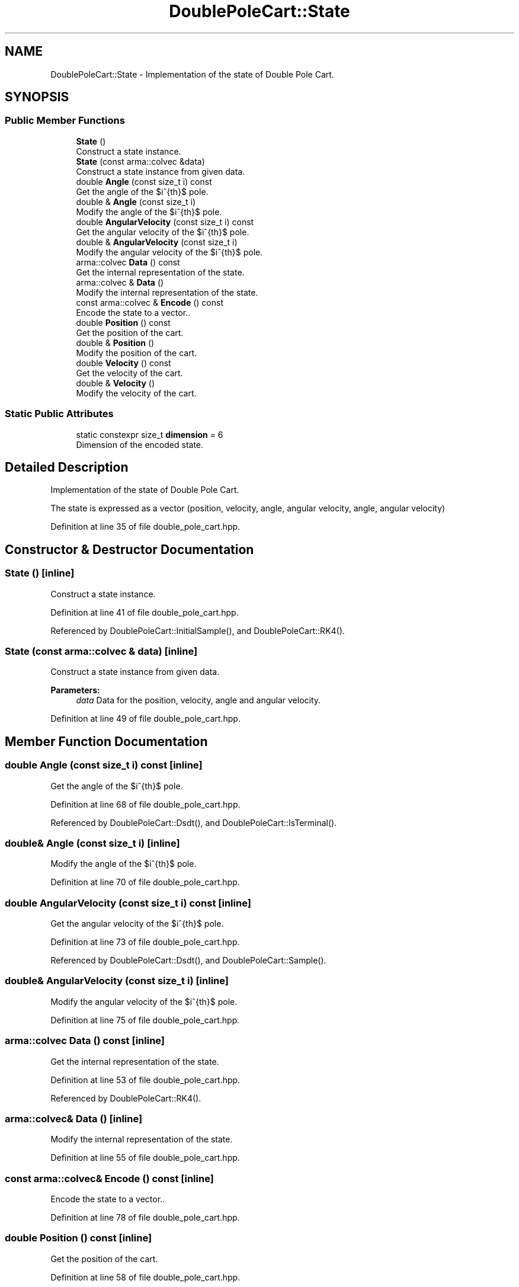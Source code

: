 .TH "DoublePoleCart::State" 3 "Sun Aug 22 2021" "Version 3.4.2" "mlpack" \" -*- nroff -*-
.ad l
.nh
.SH NAME
DoublePoleCart::State \- Implementation of the state of Double Pole Cart\&.  

.SH SYNOPSIS
.br
.PP
.SS "Public Member Functions"

.in +1c
.ti -1c
.RI "\fBState\fP ()"
.br
.RI "Construct a state instance\&. "
.ti -1c
.RI "\fBState\fP (const arma::colvec &data)"
.br
.RI "Construct a state instance from given data\&. "
.ti -1c
.RI "double \fBAngle\fP (const size_t i) const"
.br
.RI "Get the angle of the $i^{th}$ pole\&. "
.ti -1c
.RI "double & \fBAngle\fP (const size_t i)"
.br
.RI "Modify the angle of the $i^{th}$ pole\&. "
.ti -1c
.RI "double \fBAngularVelocity\fP (const size_t i) const"
.br
.RI "Get the angular velocity of the $i^{th}$ pole\&. "
.ti -1c
.RI "double & \fBAngularVelocity\fP (const size_t i)"
.br
.RI "Modify the angular velocity of the $i^{th}$ pole\&. "
.ti -1c
.RI "arma::colvec \fBData\fP () const"
.br
.RI "Get the internal representation of the state\&. "
.ti -1c
.RI "arma::colvec & \fBData\fP ()"
.br
.RI "Modify the internal representation of the state\&. "
.ti -1c
.RI "const arma::colvec & \fBEncode\fP () const"
.br
.RI "Encode the state to a vector\&.\&. "
.ti -1c
.RI "double \fBPosition\fP () const"
.br
.RI "Get the position of the cart\&. "
.ti -1c
.RI "double & \fBPosition\fP ()"
.br
.RI "Modify the position of the cart\&. "
.ti -1c
.RI "double \fBVelocity\fP () const"
.br
.RI "Get the velocity of the cart\&. "
.ti -1c
.RI "double & \fBVelocity\fP ()"
.br
.RI "Modify the velocity of the cart\&. "
.in -1c
.SS "Static Public Attributes"

.in +1c
.ti -1c
.RI "static constexpr size_t \fBdimension\fP = 6"
.br
.RI "Dimension of the encoded state\&. "
.in -1c
.SH "Detailed Description"
.PP 
Implementation of the state of Double Pole Cart\&. 

The state is expressed as a vector (position, velocity, angle, angular velocity, angle, angular velocity) 
.PP
Definition at line 35 of file double_pole_cart\&.hpp\&.
.SH "Constructor & Destructor Documentation"
.PP 
.SS "\fBState\fP ()\fC [inline]\fP"

.PP
Construct a state instance\&. 
.PP
Definition at line 41 of file double_pole_cart\&.hpp\&.
.PP
Referenced by DoublePoleCart::InitialSample(), and DoublePoleCart::RK4()\&.
.SS "\fBState\fP (const arma::colvec & data)\fC [inline]\fP"

.PP
Construct a state instance from given data\&. 
.PP
\fBParameters:\fP
.RS 4
\fIdata\fP Data for the position, velocity, angle and angular velocity\&. 
.RE
.PP

.PP
Definition at line 49 of file double_pole_cart\&.hpp\&.
.SH "Member Function Documentation"
.PP 
.SS "double Angle (const size_t i) const\fC [inline]\fP"

.PP
Get the angle of the $i^{th}$ pole\&. 
.PP
Definition at line 68 of file double_pole_cart\&.hpp\&.
.PP
Referenced by DoublePoleCart::Dsdt(), and DoublePoleCart::IsTerminal()\&.
.SS "double& Angle (const size_t i)\fC [inline]\fP"

.PP
Modify the angle of the $i^{th}$ pole\&. 
.PP
Definition at line 70 of file double_pole_cart\&.hpp\&.
.SS "double AngularVelocity (const size_t i) const\fC [inline]\fP"

.PP
Get the angular velocity of the $i^{th}$ pole\&. 
.PP
Definition at line 73 of file double_pole_cart\&.hpp\&.
.PP
Referenced by DoublePoleCart::Dsdt(), and DoublePoleCart::Sample()\&.
.SS "double& AngularVelocity (const size_t i)\fC [inline]\fP"

.PP
Modify the angular velocity of the $i^{th}$ pole\&. 
.PP
Definition at line 75 of file double_pole_cart\&.hpp\&.
.SS "arma::colvec Data () const\fC [inline]\fP"

.PP
Get the internal representation of the state\&. 
.PP
Definition at line 53 of file double_pole_cart\&.hpp\&.
.PP
Referenced by DoublePoleCart::RK4()\&.
.SS "arma::colvec& Data ()\fC [inline]\fP"

.PP
Modify the internal representation of the state\&. 
.PP
Definition at line 55 of file double_pole_cart\&.hpp\&.
.SS "const arma::colvec& Encode () const\fC [inline]\fP"

.PP
Encode the state to a vector\&.\&. 
.PP
Definition at line 78 of file double_pole_cart\&.hpp\&.
.SS "double Position () const\fC [inline]\fP"

.PP
Get the position of the cart\&. 
.PP
Definition at line 58 of file double_pole_cart\&.hpp\&.
.PP
Referenced by DoublePoleCart::IsTerminal()\&.
.SS "double& Position ()\fC [inline]\fP"

.PP
Modify the position of the cart\&. 
.PP
Definition at line 60 of file double_pole_cart\&.hpp\&.
.SS "double Velocity () const\fC [inline]\fP"

.PP
Get the velocity of the cart\&. 
.PP
Definition at line 63 of file double_pole_cart\&.hpp\&.
.PP
Referenced by DoublePoleCart::Sample()\&.
.SS "double& Velocity ()\fC [inline]\fP"

.PP
Modify the velocity of the cart\&. 
.PP
Definition at line 65 of file double_pole_cart\&.hpp\&.
.SH "Member Data Documentation"
.PP 
.SS "constexpr size_t dimension = 6\fC [static]\fP"

.PP
Dimension of the encoded state\&. 
.PP
Definition at line 81 of file double_pole_cart\&.hpp\&.

.SH "Author"
.PP 
Generated automatically by Doxygen for mlpack from the source code\&.
